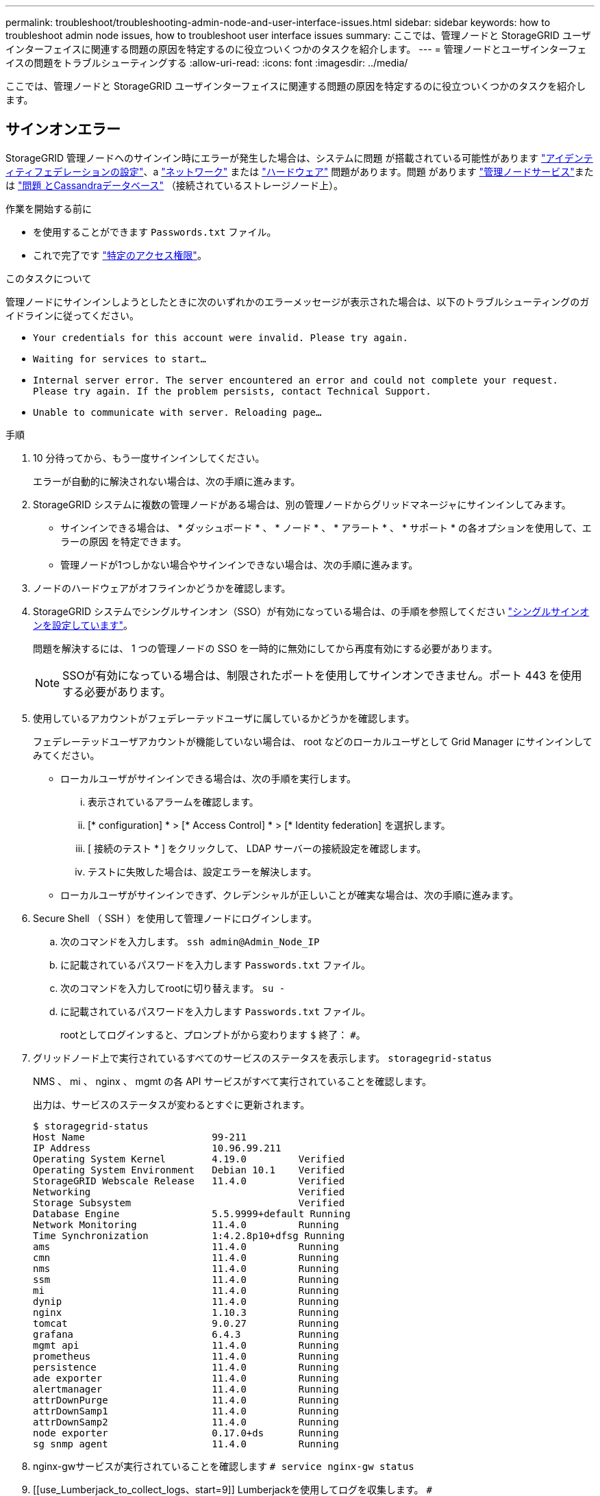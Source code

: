 ---
permalink: troubleshoot/troubleshooting-admin-node-and-user-interface-issues.html 
sidebar: sidebar 
keywords: how to troubleshoot admin node issues, how to troubleshoot user interface issues 
summary: ここでは、管理ノードと StorageGRID ユーザインターフェイスに関連する問題の原因を特定するのに役立ついくつかのタスクを紹介します。 
---
= 管理ノードとユーザインターフェイスの問題をトラブルシューティングする
:allow-uri-read: 
:icons: font
:imagesdir: ../media/


[role="lead"]
ここでは、管理ノードと StorageGRID ユーザインターフェイスに関連する問題の原因を特定するのに役立ついくつかのタスクを紹介します。



== サインオンエラー

StorageGRID 管理ノードへのサインイン時にエラーが発生した場合は、システムに問題 が搭載されている可能性があります link:../admin/using-identity-federation.html["アイデンティティフェデレーションの設定"]、a link:../troubleshoot/troubleshooting-network-hardware-and-platform-issues.html["ネットワーク"] または https://docs.netapp.com/us-en/storagegrid-appliances/installconfig/troubleshooting-hardware-installation-sg100-and-sg1000.html["ハードウェア"^] 問題があります。問題 があります link:../primer/what-admin-node-is.html["管理ノードサービス"]または link:../maintain/recovering-failed-storage-volumes-and-rebuilding-cassandra-database.html["問題 とCassandraデータベース"] （接続されているストレージノード上）。

.作業を開始する前に
* を使用することができます `Passwords.txt` ファイル。
* これで完了です link:../admin/admin-group-permissions.html["特定のアクセス権限"]。


.このタスクについて
管理ノードにサインインしようとしたときに次のいずれかのエラーメッセージが表示された場合は、以下のトラブルシューティングのガイドラインに従ってください。

* `Your credentials for this account were invalid. Please try again.`
* `Waiting for services to start...`
* `Internal server error. The server encountered an error and could not complete your request. Please try again. If the problem persists, contact Technical Support.`
* `Unable to communicate with server. Reloading page...`


.手順
. 10 分待ってから、もう一度サインインしてください。
+
エラーが自動的に解決されない場合は、次の手順に進みます。

. StorageGRID システムに複数の管理ノードがある場合は、別の管理ノードからグリッドマネージャにサインインしてみます。
+
** サインインできる場合は、 * ダッシュボード * 、 * ノード * 、 * アラート * 、 * サポート * の各オプションを使用して、エラーの原因 を特定できます。
** 管理ノードが1つしかない場合やサインインできない場合は、次の手順に進みます。


. ノードのハードウェアがオフラインかどうかを確認します。
. StorageGRID システムでシングルサインオン（SSO）が有効になっている場合は、の手順を参照してください link:../admin/configuring-sso.html["シングルサインオンを設定しています"]。
+
問題を解決するには、 1 つの管理ノードの SSO を一時的に無効にしてから再度有効にする必要があります。

+

NOTE: SSOが有効になっている場合は、制限されたポートを使用してサインオンできません。ポート 443 を使用する必要があります。

. 使用しているアカウントがフェデレーテッドユーザに属しているかどうかを確認します。
+
フェデレーテッドユーザアカウントが機能していない場合は、 root などのローカルユーザとして Grid Manager にサインインしてみてください。

+
** ローカルユーザがサインインできる場合は、次の手順を実行します。
+
... 表示されているアラームを確認します。
... [* configuration] * > [* Access Control] * > [* Identity federation] を選択します。
... [ 接続のテスト * ] をクリックして、 LDAP サーバーの接続設定を確認します。
... テストに失敗した場合は、設定エラーを解決します。


** ローカルユーザがサインインできず、クレデンシャルが正しいことが確実な場合は、次の手順に進みます。


. Secure Shell （ SSH ）を使用して管理ノードにログインします。
+
.. 次のコマンドを入力します。 `ssh admin@Admin_Node_IP`
.. に記載されているパスワードを入力します `Passwords.txt` ファイル。
.. 次のコマンドを入力してrootに切り替えます。 `su -`
.. に記載されているパスワードを入力します `Passwords.txt` ファイル。
+
rootとしてログインすると、プロンプトがから変わります `$` 終了： `#`。



. グリッドノード上で実行されているすべてのサービスのステータスを表示します。 `storagegrid-status`
+
NMS 、 mi 、 nginx 、 mgmt の各 API サービスがすべて実行されていることを確認します。

+
出力は、サービスのステータスが変わるとすぐに更新されます。

+
....
$ storagegrid-status
Host Name                      99-211
IP Address                     10.96.99.211
Operating System Kernel        4.19.0         Verified
Operating System Environment   Debian 10.1    Verified
StorageGRID Webscale Release   11.4.0         Verified
Networking                                    Verified
Storage Subsystem                             Verified
Database Engine                5.5.9999+default Running
Network Monitoring             11.4.0         Running
Time Synchronization           1:4.2.8p10+dfsg Running
ams                            11.4.0         Running
cmn                            11.4.0         Running
nms                            11.4.0         Running
ssm                            11.4.0         Running
mi                             11.4.0         Running
dynip                          11.4.0         Running
nginx                          1.10.3         Running
tomcat                         9.0.27         Running
grafana                        6.4.3          Running
mgmt api                       11.4.0         Running
prometheus                     11.4.0         Running
persistence                    11.4.0         Running
ade exporter                   11.4.0         Running
alertmanager                   11.4.0         Running
attrDownPurge                  11.4.0         Running
attrDownSamp1                  11.4.0         Running
attrDownSamp2                  11.4.0         Running
node exporter                  0.17.0+ds      Running
sg snmp agent                  11.4.0         Running
....
. nginx-gwサービスが実行されていることを確認します `# service nginx-gw status`
. [[use_Lumberjack_to_collect_logs、start=9]] Lumberjackを使用してログを収集します。 `# /usr/local/sbin/lumberjack.rb`
+
過去に認証に失敗したことがある場合は、 --start および --end Lumberjack スクリプトオプションを使用して適切な期間を指定します。これらのオプションの詳細については、 lumberjack -h を使用してください。

+
ログアーカイブがコピーされた場所がターミナル画面に出力されます。

. [[review_logs,start=10] 次のログを確認します。
+
** `/var/local/log/bycast.log`
** `/var/local/log/bycast-err.log`
** `/var/local/log/nms.log`
** `**/*commands.txt`


. 管理ノードで問題を特定できなかった場合は、次のいずれかのコマンドを問題 で実行し、サイトで ADC サービスを実行する 3 つのストレージノードの IP アドレスを確認します。通常はサイトにインストールされた最初の 3 つのストレージノードです。
+
[listing]
----
# cat /etc/hosts
----
+
[listing]
----
# vi /var/local/gpt-data/specs/grid.xml
----
+
管理ノードは認証プロセスで ADC サービスを使用します。

. 特定した IP アドレスを使用して、管理ノードから各 ADC ストレージノードにログインします。
+
.. 次のコマンドを入力します。 `ssh admin@grid_node_IP`
.. に記載されているパスワードを入力します `Passwords.txt` ファイル。
.. 次のコマンドを入力してrootに切り替えます。 `su -`
.. に記載されているパスワードを入力します `Passwords.txt` ファイル。
+
rootとしてログインすると、プロンプトがから変わります `$` 終了： `#`。



. グリッドノード上で実行されているすべてのサービスのステータスを表示します。 `storagegrid-status`
+
idnt 、 acct 、 nginx 、および Cassandra のサービスがすべて実行されていることを確認します。

. 手順を繰り返します <<use_Lumberjack_to_collect_logs,Lumberjack を使用してログを収集します>> および <<review_logs,ログを確認します>> をクリックしてストレージノード上のログを確認します。
. 問題を解決できない場合は、テクニカルサポートにお問い合わせください。
+
収集したログをテクニカルサポートに送信します。も参照してください link:../monitor/logs-files-reference.html["ログファイル参照"]。





== ユーザインターフェイスに問題があります

StorageGRID ソフトウェアのアップグレード後に、Grid ManagerまたはTenant Managerのユーザインターフェイスが想定どおりに応答しないことがあります。

.手順
. を使用していることを確認します link:../admin/web-browser-requirements.html["サポートされている Web ブラウザ"]。
+

NOTE: サポートされるブラウザは、StorageGRID のリリースごとに変更される場合があります。使用しているStorageGRID のバージョンでサポートされているブラウザを使用していることを確認します。

. Web ブラウザのキャッシュをクリアします。
+
キャッシュをクリアすると、以前のバージョンの StorageGRID ソフトウェアで使用されていた古いリソースが削除され、ユーザインターフェイスが再び正しく動作するようになります。手順については、 Web ブラウザのドキュメントを参照してください。





== 使用できない管理ノードです

StorageGRID システムに複数の管理ノードが含まれている場合、使用できない管理ノードのステータスを別の管理ノードから確認できます。

.作業を開始する前に
これで完了です link:../admin/admin-group-permissions.html["特定のアクセス権限"]。

.手順
. 使用可能な管理ノードから、を使用して Grid Manager にサインインします link:../admin/web-browser-requirements.html["サポートされている Web ブラウザ"]。
. サポート * > * ツール * > * グリッドトポロジ * を選択します。
. [*_site*>] > [*Unavailable Admin Node_*] > [* SSM*] > [* Services] * [* Overview*] > [* Main*] を選択します。
. ステータスが「 Not Running 」で、青で表示されているサービスがないかどうかを確認します。
+
image::../media/unavailable_admin_node_troubleshooting.gif[説明が付随するスクリーンショット]

. アラームがトリガーされているかどうかを確認します。
. 適切な方法で問題 を解決します。

